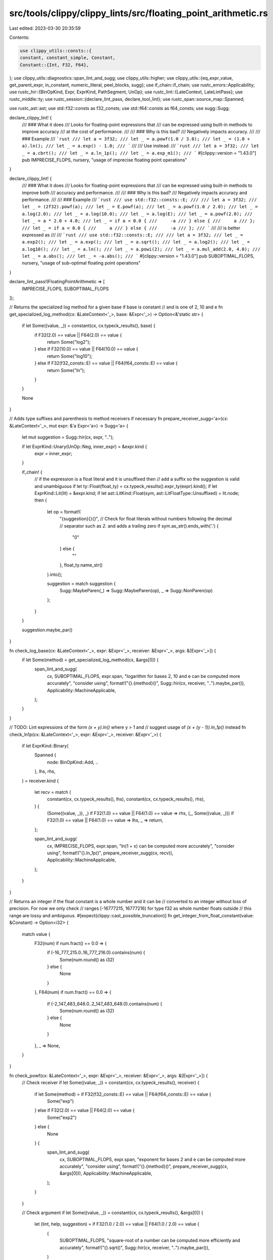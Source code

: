 src/tools/clippy/clippy_lints/src/floating_point_arithmetic.rs
==============================================================

Last edited: 2023-03-30 20:35:59

Contents:

.. code-block:: rs

    use clippy_utils::consts::{
    constant, constant_simple, Constant,
    Constant::{Int, F32, F64},
};
use clippy_utils::diagnostics::span_lint_and_sugg;
use clippy_utils::higher;
use clippy_utils::{eq_expr_value, get_parent_expr, in_constant, numeric_literal, peel_blocks, sugg};
use if_chain::if_chain;
use rustc_errors::Applicability;
use rustc_hir::{BinOpKind, Expr, ExprKind, PathSegment, UnOp};
use rustc_lint::{LateContext, LateLintPass};
use rustc_middle::ty;
use rustc_session::{declare_lint_pass, declare_tool_lint};
use rustc_span::source_map::Spanned;

use rustc_ast::ast;
use std::f32::consts as f32_consts;
use std::f64::consts as f64_consts;
use sugg::Sugg;

declare_clippy_lint! {
    /// ### What it does
    /// Looks for floating-point expressions that
    /// can be expressed using built-in methods to improve accuracy
    /// at the cost of performance.
    ///
    /// ### Why is this bad?
    /// Negatively impacts accuracy.
    ///
    /// ### Example
    /// ```rust
    /// let a = 3f32;
    /// let _ = a.powf(1.0 / 3.0);
    /// let _ = (1.0 + a).ln();
    /// let _ = a.exp() - 1.0;
    /// ```
    ///
    /// Use instead:
    /// ```rust
    /// let a = 3f32;
    /// let _ = a.cbrt();
    /// let _ = a.ln_1p();
    /// let _ = a.exp_m1();
    /// ```
    #[clippy::version = "1.43.0"]
    pub IMPRECISE_FLOPS,
    nursery,
    "usage of imprecise floating point operations"
}

declare_clippy_lint! {
    /// ### What it does
    /// Looks for floating-point expressions that
    /// can be expressed using built-in methods to improve both
    /// accuracy and performance.
    ///
    /// ### Why is this bad?
    /// Negatively impacts accuracy and performance.
    ///
    /// ### Example
    /// ```rust
    /// use std::f32::consts::E;
    ///
    /// let a = 3f32;
    /// let _ = (2f32).powf(a);
    /// let _ = E.powf(a);
    /// let _ = a.powf(1.0 / 2.0);
    /// let _ = a.log(2.0);
    /// let _ = a.log(10.0);
    /// let _ = a.log(E);
    /// let _ = a.powf(2.0);
    /// let _ = a * 2.0 + 4.0;
    /// let _ = if a < 0.0 {
    ///     -a
    /// } else {
    ///     a
    /// };
    /// let _ = if a < 0.0 {
    ///     a
    /// } else {
    ///     -a
    /// };
    /// ```
    ///
    /// is better expressed as
    ///
    /// ```rust
    /// use std::f32::consts::E;
    ///
    /// let a = 3f32;
    /// let _ = a.exp2();
    /// let _ = a.exp();
    /// let _ = a.sqrt();
    /// let _ = a.log2();
    /// let _ = a.log10();
    /// let _ = a.ln();
    /// let _ = a.powi(2);
    /// let _ = a.mul_add(2.0, 4.0);
    /// let _ = a.abs();
    /// let _ = -a.abs();
    /// ```
    #[clippy::version = "1.43.0"]
    pub SUBOPTIMAL_FLOPS,
    nursery,
    "usage of sub-optimal floating point operations"
}

declare_lint_pass!(FloatingPointArithmetic => [
    IMPRECISE_FLOPS,
    SUBOPTIMAL_FLOPS
]);

// Returns the specialized log method for a given base if base is constant
// and is one of 2, 10 and e
fn get_specialized_log_method(cx: &LateContext<'_>, base: &Expr<'_>) -> Option<&'static str> {
    if let Some((value, _)) = constant(cx, cx.typeck_results(), base) {
        if F32(2.0) == value || F64(2.0) == value {
            return Some("log2");
        } else if F32(10.0) == value || F64(10.0) == value {
            return Some("log10");
        } else if F32(f32_consts::E) == value || F64(f64_consts::E) == value {
            return Some("ln");
        }
    }

    None
}

// Adds type suffixes and parenthesis to method receivers if necessary
fn prepare_receiver_sugg<'a>(cx: &LateContext<'_>, mut expr: &'a Expr<'a>) -> Sugg<'a> {
    let mut suggestion = Sugg::hir(cx, expr, "..");

    if let ExprKind::Unary(UnOp::Neg, inner_expr) = &expr.kind {
        expr = inner_expr;
    }

    if_chain! {
        // if the expression is a float literal and it is unsuffixed then
        // add a suffix so the suggestion is valid and unambiguous
        if let ty::Float(float_ty) = cx.typeck_results().expr_ty(expr).kind();
        if let ExprKind::Lit(lit) = &expr.kind;
        if let ast::LitKind::Float(sym, ast::LitFloatType::Unsuffixed) = lit.node;
        then {
            let op = format!(
                "{suggestion}{}{}",
                // Check for float literals without numbers following the decimal
                // separator such as `2.` and adds a trailing zero
                if sym.as_str().ends_with('.') {
                    "0"
                } else {
                    ""
                },
                float_ty.name_str()
            ).into();

            suggestion = match suggestion {
                Sugg::MaybeParen(_) => Sugg::MaybeParen(op),
                _ => Sugg::NonParen(op)
            };
        }
    }

    suggestion.maybe_par()
}

fn check_log_base(cx: &LateContext<'_>, expr: &Expr<'_>, receiver: &Expr<'_>, args: &[Expr<'_>]) {
    if let Some(method) = get_specialized_log_method(cx, &args[0]) {
        span_lint_and_sugg(
            cx,
            SUBOPTIMAL_FLOPS,
            expr.span,
            "logarithm for bases 2, 10 and e can be computed more accurately",
            "consider using",
            format!("{}.{method}()", Sugg::hir(cx, receiver, "..").maybe_par()),
            Applicability::MachineApplicable,
        );
    }
}

// TODO: Lint expressions of the form `(x + y).ln()` where y > 1 and
// suggest usage of `(x + (y - 1)).ln_1p()` instead
fn check_ln1p(cx: &LateContext<'_>, expr: &Expr<'_>, receiver: &Expr<'_>) {
    if let ExprKind::Binary(
        Spanned {
            node: BinOpKind::Add, ..
        },
        lhs,
        rhs,
    ) = receiver.kind
    {
        let recv = match (
            constant(cx, cx.typeck_results(), lhs),
            constant(cx, cx.typeck_results(), rhs),
        ) {
            (Some((value, _)), _) if F32(1.0) == value || F64(1.0) == value => rhs,
            (_, Some((value, _))) if F32(1.0) == value || F64(1.0) == value => lhs,
            _ => return,
        };

        span_lint_and_sugg(
            cx,
            IMPRECISE_FLOPS,
            expr.span,
            "ln(1 + x) can be computed more accurately",
            "consider using",
            format!("{}.ln_1p()", prepare_receiver_sugg(cx, recv)),
            Applicability::MachineApplicable,
        );
    }
}

// Returns an integer if the float constant is a whole number and it can be
// converted to an integer without loss of precision. For now we only check
// ranges [-16777215, 16777216) for type f32 as whole number floats outside
// this range are lossy and ambiguous.
#[expect(clippy::cast_possible_truncation)]
fn get_integer_from_float_constant(value: &Constant) -> Option<i32> {
    match value {
        F32(num) if num.fract() == 0.0 => {
            if (-16_777_215.0..16_777_216.0).contains(num) {
                Some(num.round() as i32)
            } else {
                None
            }
        },
        F64(num) if num.fract() == 0.0 => {
            if (-2_147_483_648.0..2_147_483_648.0).contains(num) {
                Some(num.round() as i32)
            } else {
                None
            }
        },
        _ => None,
    }
}

fn check_powf(cx: &LateContext<'_>, expr: &Expr<'_>, receiver: &Expr<'_>, args: &[Expr<'_>]) {
    // Check receiver
    if let Some((value, _)) = constant(cx, cx.typeck_results(), receiver) {
        if let Some(method) = if F32(f32_consts::E) == value || F64(f64_consts::E) == value {
            Some("exp")
        } else if F32(2.0) == value || F64(2.0) == value {
            Some("exp2")
        } else {
            None
        } {
            span_lint_and_sugg(
                cx,
                SUBOPTIMAL_FLOPS,
                expr.span,
                "exponent for bases 2 and e can be computed more accurately",
                "consider using",
                format!("{}.{method}()", prepare_receiver_sugg(cx, &args[0])),
                Applicability::MachineApplicable,
            );
        }
    }

    // Check argument
    if let Some((value, _)) = constant(cx, cx.typeck_results(), &args[0]) {
        let (lint, help, suggestion) = if F32(1.0 / 2.0) == value || F64(1.0 / 2.0) == value {
            (
                SUBOPTIMAL_FLOPS,
                "square-root of a number can be computed more efficiently and accurately",
                format!("{}.sqrt()", Sugg::hir(cx, receiver, "..").maybe_par()),
            )
        } else if F32(1.0 / 3.0) == value || F64(1.0 / 3.0) == value {
            (
                IMPRECISE_FLOPS,
                "cube-root of a number can be computed more accurately",
                format!("{}.cbrt()", Sugg::hir(cx, receiver, "..").maybe_par()),
            )
        } else if let Some(exponent) = get_integer_from_float_constant(&value) {
            (
                SUBOPTIMAL_FLOPS,
                "exponentiation with integer powers can be computed more efficiently",
                format!(
                    "{}.powi({})",
                    Sugg::hir(cx, receiver, "..").maybe_par(),
                    numeric_literal::format(&exponent.to_string(), None, false)
                ),
            )
        } else {
            return;
        };

        span_lint_and_sugg(
            cx,
            lint,
            expr.span,
            help,
            "consider using",
            suggestion,
            Applicability::MachineApplicable,
        );
    }
}

fn check_powi(cx: &LateContext<'_>, expr: &Expr<'_>, receiver: &Expr<'_>, args: &[Expr<'_>]) {
    if let Some((value, _)) = constant(cx, cx.typeck_results(), &args[0]) {
        if value == Int(2) {
            if let Some(parent) = get_parent_expr(cx, expr) {
                if let Some(grandparent) = get_parent_expr(cx, parent) {
                    if let ExprKind::MethodCall(PathSegment { ident: method_name, .. }, receiver, ..) = grandparent.kind
                    {
                        if method_name.as_str() == "sqrt" && detect_hypot(cx, receiver).is_some() {
                            return;
                        }
                    }
                }

                if let ExprKind::Binary(
                    Spanned {
                        node: op @ (BinOpKind::Add | BinOpKind::Sub),
                        ..
                    },
                    lhs,
                    rhs,
                ) = parent.kind
                {
                    let other_addend = if lhs.hir_id == expr.hir_id { rhs } else { lhs };

                    // Negate expr if original code has subtraction and expr is on the right side
                    let maybe_neg_sugg = |expr, hir_id| {
                        let sugg = Sugg::hir(cx, expr, "..");
                        if matches!(op, BinOpKind::Sub) && hir_id == rhs.hir_id {
                            format!("-{}", sugg.maybe_par())
                        } else {
                            sugg.to_string()
                        }
                    };

                    span_lint_and_sugg(
                        cx,
                        SUBOPTIMAL_FLOPS,
                        parent.span,
                        "multiply and add expressions can be calculated more efficiently and accurately",
                        "consider using",
                        format!(
                            "{}.mul_add({}, {})",
                            Sugg::hir(cx, receiver, "..").maybe_par(),
                            maybe_neg_sugg(receiver, expr.hir_id),
                            maybe_neg_sugg(other_addend, other_addend.hir_id),
                        ),
                        Applicability::MachineApplicable,
                    );
                }
            }
        }
    }
}

fn detect_hypot(cx: &LateContext<'_>, receiver: &Expr<'_>) -> Option<String> {
    if let ExprKind::Binary(
        Spanned {
            node: BinOpKind::Add, ..
        },
        add_lhs,
        add_rhs,
    ) = receiver.kind
    {
        // check if expression of the form x * x + y * y
        if_chain! {
            if let ExprKind::Binary(Spanned { node: BinOpKind::Mul, .. }, lmul_lhs, lmul_rhs) = add_lhs.kind;
            if let ExprKind::Binary(Spanned { node: BinOpKind::Mul, .. }, rmul_lhs, rmul_rhs) = add_rhs.kind;
            if eq_expr_value(cx, lmul_lhs, lmul_rhs);
            if eq_expr_value(cx, rmul_lhs, rmul_rhs);
            then {
                return Some(format!("{}.hypot({})", Sugg::hir(cx, lmul_lhs, "..").maybe_par(), Sugg::hir(cx, rmul_lhs, "..")));
            }
        }

        // check if expression of the form x.powi(2) + y.powi(2)
        if_chain! {
            if let ExprKind::MethodCall(
                PathSegment { ident: lmethod_name, .. },
                largs_0, [largs_1, ..],
                _
            ) = &add_lhs.kind;
            if let ExprKind::MethodCall(
                PathSegment { ident: rmethod_name, .. },
                rargs_0, [rargs_1, ..],
                _
            ) = &add_rhs.kind;
            if lmethod_name.as_str() == "powi" && rmethod_name.as_str() == "powi";
            if let Some((lvalue, _)) = constant(cx, cx.typeck_results(), largs_1);
            if let Some((rvalue, _)) = constant(cx, cx.typeck_results(), rargs_1);
            if Int(2) == lvalue && Int(2) == rvalue;
            then {
                return Some(format!("{}.hypot({})", Sugg::hir(cx, largs_0, "..").maybe_par(), Sugg::hir(cx, rargs_0, "..")));
            }
        }
    }

    None
}

fn check_hypot(cx: &LateContext<'_>, expr: &Expr<'_>, receiver: &Expr<'_>) {
    if let Some(message) = detect_hypot(cx, receiver) {
        span_lint_and_sugg(
            cx,
            IMPRECISE_FLOPS,
            expr.span,
            "hypotenuse can be computed more accurately",
            "consider using",
            message,
            Applicability::MachineApplicable,
        );
    }
}

// TODO: Lint expressions of the form `x.exp() - y` where y > 1
// and suggest usage of `x.exp_m1() - (y - 1)` instead
fn check_expm1(cx: &LateContext<'_>, expr: &Expr<'_>) {
    if_chain! {
        if let ExprKind::Binary(Spanned { node: BinOpKind::Sub, .. }, lhs, rhs) = expr.kind;
        if cx.typeck_results().expr_ty(lhs).is_floating_point();
        if let Some((value, _)) = constant(cx, cx.typeck_results(), rhs);
        if F32(1.0) == value || F64(1.0) == value;
        if let ExprKind::MethodCall(path, self_arg, ..) = &lhs.kind;
        if cx.typeck_results().expr_ty(self_arg).is_floating_point();
        if path.ident.name.as_str() == "exp";
        then {
            span_lint_and_sugg(
                cx,
                IMPRECISE_FLOPS,
                expr.span,
                "(e.pow(x) - 1) can be computed more accurately",
                "consider using",
                format!(
                    "{}.exp_m1()",
                    Sugg::hir(cx, self_arg, "..").maybe_par()
                ),
                Applicability::MachineApplicable,
            );
        }
    }
}

fn is_float_mul_expr<'a>(cx: &LateContext<'_>, expr: &'a Expr<'a>) -> Option<(&'a Expr<'a>, &'a Expr<'a>)> {
    if_chain! {
        if let ExprKind::Binary(Spanned { node: BinOpKind::Mul, .. }, lhs, rhs) = &expr.kind;
        if cx.typeck_results().expr_ty(lhs).is_floating_point();
        if cx.typeck_results().expr_ty(rhs).is_floating_point();
        then {
            return Some((lhs, rhs));
        }
    }

    None
}

// TODO: Fix rust-lang/rust-clippy#4735
fn check_mul_add(cx: &LateContext<'_>, expr: &Expr<'_>) {
    if let ExprKind::Binary(
        Spanned {
            node: op @ (BinOpKind::Add | BinOpKind::Sub),
            ..
        },
        lhs,
        rhs,
    ) = &expr.kind
    {
        if let Some(parent) = get_parent_expr(cx, expr) {
            if let ExprKind::MethodCall(PathSegment { ident: method_name, .. }, receiver, ..) = parent.kind {
                if method_name.as_str() == "sqrt" && detect_hypot(cx, receiver).is_some() {
                    return;
                }
            }
        }

        let maybe_neg_sugg = |expr| {
            let sugg = Sugg::hir(cx, expr, "..");
            if let BinOpKind::Sub = op {
                format!("-{sugg}")
            } else {
                sugg.to_string()
            }
        };

        let (recv, arg1, arg2) = if let Some((inner_lhs, inner_rhs)) = is_float_mul_expr(cx, lhs) {
            (
                inner_lhs,
                Sugg::hir(cx, inner_rhs, "..").to_string(),
                maybe_neg_sugg(rhs),
            )
        } else if let Some((inner_lhs, inner_rhs)) = is_float_mul_expr(cx, rhs) {
            (
                inner_lhs,
                maybe_neg_sugg(inner_rhs),
                Sugg::hir(cx, lhs, "..").to_string(),
            )
        } else {
            return;
        };

        span_lint_and_sugg(
            cx,
            SUBOPTIMAL_FLOPS,
            expr.span,
            "multiply and add expressions can be calculated more efficiently and accurately",
            "consider using",
            format!("{}.mul_add({arg1}, {arg2})", prepare_receiver_sugg(cx, recv)),
            Applicability::MachineApplicable,
        );
    }
}

/// Returns true iff expr is an expression which tests whether or not
/// test is positive or an expression which tests whether or not test
/// is nonnegative.
/// Used for check-custom-abs function below
fn is_testing_positive(cx: &LateContext<'_>, expr: &Expr<'_>, test: &Expr<'_>) -> bool {
    if let ExprKind::Binary(Spanned { node: op, .. }, left, right) = expr.kind {
        match op {
            BinOpKind::Gt | BinOpKind::Ge => is_zero(cx, right) && eq_expr_value(cx, left, test),
            BinOpKind::Lt | BinOpKind::Le => is_zero(cx, left) && eq_expr_value(cx, right, test),
            _ => false,
        }
    } else {
        false
    }
}

/// See [`is_testing_positive`]
fn is_testing_negative(cx: &LateContext<'_>, expr: &Expr<'_>, test: &Expr<'_>) -> bool {
    if let ExprKind::Binary(Spanned { node: op, .. }, left, right) = expr.kind {
        match op {
            BinOpKind::Gt | BinOpKind::Ge => is_zero(cx, left) && eq_expr_value(cx, right, test),
            BinOpKind::Lt | BinOpKind::Le => is_zero(cx, right) && eq_expr_value(cx, left, test),
            _ => false,
        }
    } else {
        false
    }
}

/// Returns true iff expr is some zero literal
fn is_zero(cx: &LateContext<'_>, expr: &Expr<'_>) -> bool {
    match constant_simple(cx, cx.typeck_results(), expr) {
        Some(Constant::Int(i)) => i == 0,
        Some(Constant::F32(f)) => f == 0.0,
        Some(Constant::F64(f)) => f == 0.0,
        _ => false,
    }
}

/// If the two expressions are negations of each other, then it returns
/// a tuple, in which the first element is true iff expr1 is the
/// positive expressions, and the second element is the positive
/// one of the two expressions
/// If the two expressions are not negations of each other, then it
/// returns None.
fn are_negated<'a>(cx: &LateContext<'_>, expr1: &'a Expr<'a>, expr2: &'a Expr<'a>) -> Option<(bool, &'a Expr<'a>)> {
    if let ExprKind::Unary(UnOp::Neg, expr1_negated) = &expr1.kind {
        if eq_expr_value(cx, expr1_negated, expr2) {
            return Some((false, expr2));
        }
    }
    if let ExprKind::Unary(UnOp::Neg, expr2_negated) = &expr2.kind {
        if eq_expr_value(cx, expr1, expr2_negated) {
            return Some((true, expr1));
        }
    }
    None
}

fn check_custom_abs(cx: &LateContext<'_>, expr: &Expr<'_>) {
    if_chain! {
        if let Some(higher::If { cond, then, r#else: Some(r#else) }) = higher::If::hir(expr);
        let if_body_expr = peel_blocks(then);
        let else_body_expr = peel_blocks(r#else);
        if let Some((if_expr_positive, body)) = are_negated(cx, if_body_expr, else_body_expr);
        then {
            let positive_abs_sugg = (
                "manual implementation of `abs` method",
                format!("{}.abs()", Sugg::hir(cx, body, "..").maybe_par()),
            );
            let negative_abs_sugg = (
                "manual implementation of negation of `abs` method",
                format!("-{}.abs()", Sugg::hir(cx, body, "..").maybe_par()),
            );
            let sugg = if is_testing_positive(cx, cond, body) {
                if if_expr_positive {
                    positive_abs_sugg
                } else {
                    negative_abs_sugg
                }
            } else if is_testing_negative(cx, cond, body) {
                if if_expr_positive {
                    negative_abs_sugg
                } else {
                    positive_abs_sugg
                }
            } else {
                return;
            };
            span_lint_and_sugg(
                cx,
                SUBOPTIMAL_FLOPS,
                expr.span,
                sugg.0,
                "try",
                sugg.1,
                Applicability::MachineApplicable,
            );
        }
    }
}

fn are_same_base_logs(cx: &LateContext<'_>, expr_a: &Expr<'_>, expr_b: &Expr<'_>) -> bool {
    if_chain! {
        if let ExprKind::MethodCall(PathSegment { ident: method_name_a, .. }, _, args_a, _) = expr_a.kind;
        if let ExprKind::MethodCall(PathSegment { ident: method_name_b, .. }, _, args_b, _) = expr_b.kind;
        then {
            return method_name_a.as_str() == method_name_b.as_str() &&
                args_a.len() == args_b.len() &&
                (
                    ["ln", "log2", "log10"].contains(&method_name_a.as_str()) ||
                    method_name_a.as_str() == "log" && args_a.len() == 1 && eq_expr_value(cx, &args_a[0], &args_b[0])
                );
        }
    }

    false
}

fn check_log_division(cx: &LateContext<'_>, expr: &Expr<'_>) {
    // check if expression of the form x.logN() / y.logN()
    if_chain! {
        if let ExprKind::Binary(
            Spanned {
                node: BinOpKind::Div, ..
            },
            lhs,
            rhs,
        ) = &expr.kind;
        if are_same_base_logs(cx, lhs, rhs);
        if let ExprKind::MethodCall(_, largs_self, ..) = &lhs.kind;
        if let ExprKind::MethodCall(_, rargs_self, ..) = &rhs.kind;
        then {
            span_lint_and_sugg(
                cx,
                SUBOPTIMAL_FLOPS,
                expr.span,
                "log base can be expressed more clearly",
                "consider using",
                format!("{}.log({})", Sugg::hir(cx, largs_self, "..").maybe_par(), Sugg::hir(cx, rargs_self, ".."),),
                Applicability::MachineApplicable,
            );
        }
    }
}

fn check_radians(cx: &LateContext<'_>, expr: &Expr<'_>) {
    if_chain! {
        if let ExprKind::Binary(
            Spanned {
                node: BinOpKind::Div, ..
            },
            div_lhs,
            div_rhs,
        ) = &expr.kind;
        if let ExprKind::Binary(
            Spanned {
                node: BinOpKind::Mul, ..
            },
            mul_lhs,
            mul_rhs,
        ) = &div_lhs.kind;
        if let Some((rvalue, _)) = constant(cx, cx.typeck_results(), div_rhs);
        if let Some((lvalue, _)) = constant(cx, cx.typeck_results(), mul_rhs);
        then {
            // TODO: also check for constant values near PI/180 or 180/PI
            if (F32(f32_consts::PI) == rvalue || F64(f64_consts::PI) == rvalue) &&
               (F32(180_f32) == lvalue || F64(180_f64) == lvalue)
            {
                let mut proposal = format!("{}.to_degrees()", Sugg::hir(cx, mul_lhs, "..").maybe_par());
                if_chain! {
                    if let ExprKind::Lit(ref literal) = mul_lhs.kind;
                    if let ast::LitKind::Float(ref value, float_type) = literal.node;
                    if float_type == ast::LitFloatType::Unsuffixed;
                    then {
                        if value.as_str().ends_with('.') {
                            proposal = format!("{}0_f64.to_degrees()", Sugg::hir(cx, mul_lhs, ".."));
                        } else {
                            proposal = format!("{}_f64.to_degrees()", Sugg::hir(cx, mul_lhs, ".."));
                        }
                    }
                }
                span_lint_and_sugg(
                    cx,
                    SUBOPTIMAL_FLOPS,
                    expr.span,
                    "conversion to degrees can be done more accurately",
                    "consider using",
                    proposal,
                    Applicability::MachineApplicable,
                );
            } else if
                (F32(180_f32) == rvalue || F64(180_f64) == rvalue) &&
                (F32(f32_consts::PI) == lvalue || F64(f64_consts::PI) == lvalue)
            {
                let mut proposal = format!("{}.to_radians()", Sugg::hir(cx, mul_lhs, "..").maybe_par());
                if_chain! {
                    if let ExprKind::Lit(ref literal) = mul_lhs.kind;
                    if let ast::LitKind::Float(ref value, float_type) = literal.node;
                    if float_type == ast::LitFloatType::Unsuffixed;
                    then {
                        if value.as_str().ends_with('.') {
                            proposal = format!("{}0_f64.to_radians()", Sugg::hir(cx, mul_lhs, ".."));
                        } else {
                            proposal = format!("{}_f64.to_radians()", Sugg::hir(cx, mul_lhs, ".."));
                        }
                    }
                }
                span_lint_and_sugg(
                    cx,
                    SUBOPTIMAL_FLOPS,
                    expr.span,
                    "conversion to radians can be done more accurately",
                    "consider using",
                    proposal,
                    Applicability::MachineApplicable,
                );
            }
        }
    }
}

impl<'tcx> LateLintPass<'tcx> for FloatingPointArithmetic {
    fn check_expr(&mut self, cx: &LateContext<'tcx>, expr: &'tcx Expr<'_>) {
        // All of these operations are currently not const.
        if in_constant(cx, expr.hir_id) {
            return;
        }

        if let ExprKind::MethodCall(path, receiver, args, _) = &expr.kind {
            let recv_ty = cx.typeck_results().expr_ty(receiver);

            if recv_ty.is_floating_point() {
                match path.ident.name.as_str() {
                    "ln" => check_ln1p(cx, expr, receiver),
                    "log" => check_log_base(cx, expr, receiver, args),
                    "powf" => check_powf(cx, expr, receiver, args),
                    "powi" => check_powi(cx, expr, receiver, args),
                    "sqrt" => check_hypot(cx, expr, receiver),
                    _ => {},
                }
            }
        } else {
            check_expm1(cx, expr);
            check_mul_add(cx, expr);
            check_custom_abs(cx, expr);
            check_log_division(cx, expr);
            check_radians(cx, expr);
        }
    }
}


